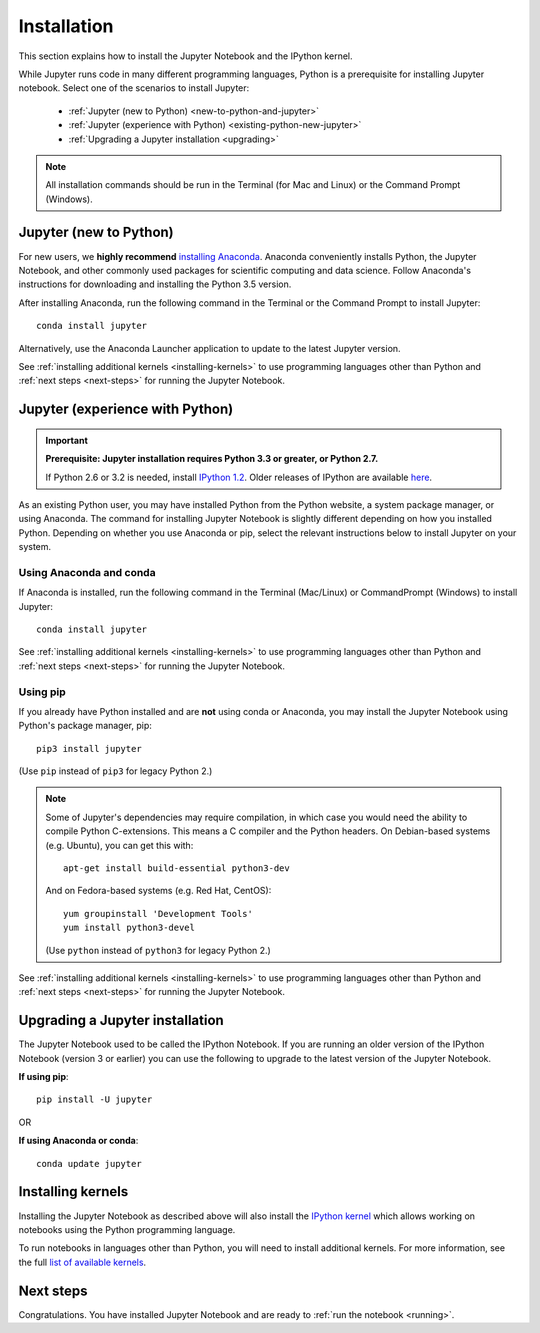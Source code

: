 .. _install:

============
Installation
============

This section explains how to install the Jupyter Notebook and the IPython
kernel.

While Jupyter runs code in many different programming languages, Python is a
prerequisite for installing Jupyter notebook. Select one of the scenarios to
install Jupyter:

    - :ref:`Jupyter (new to Python) <new-to-python-and-jupyter>`
    - :ref:`Jupyter (experience with Python) <existing-python-new-jupyter>`
    - :ref:`Upgrading a Jupyter installation <upgrading>`

.. note::

     All installation commands should be run in the Terminal (for Mac and Linux)
     or the Command Prompt (Windows).

.. _new-to-python-and-jupyter:

Jupyter (new to Python)
-----------------------

For new users, we **highly recommend** `installing Anaconda
<https://www.continuum.io/downloads>`_. Anaconda conveniently
installs Python, the Jupyter Notebook, and other commonly used packages for
scientific computing and data science. Follow Anaconda's instructions for
downloading and installing the Python 3.5 version.

After installing Anaconda, run the following command in the Terminal or the
Command Prompt to install Jupyter::

    conda install jupyter

Alternatively, use the Anaconda Launcher application to update to the latest
Jupyter version.

See :ref:`installing additional kernels <installing-kernels>` to use programming
languages other than Python and :ref:`next steps <next-steps>` for running the
Jupyter Notebook.

.. _existing-python-new-jupyter:

Jupyter (experience with Python)
--------------------------------

.. important::

    **Prerequisite: Jupyter installation requires Python 3.3 or greater, or Python 2.7.**

    If Python 2.6 or 3.2 is needed, install
    `IPython 1.2 <http://archive.ipython.org/release/1.2.0/>`_.
    Older releases of IPython are available
    `here <http://archive.ipython.org/release/>`__.

As an existing Python user, you may have installed Python from the Python website,
a system package manager, or using Anaconda. The command for installing Jupyter
Notebook is slightly different depending on how you installed Python. Depending
on whether you use Anaconda or pip, select the relevant instructions
below to install Jupyter on your system.


.. _existing-anaconda-new-jupyter:

Using Anaconda and conda
^^^^^^^^^^^^^^^^^^^^^^^^

If Anaconda is installed, run the following command in the Terminal
(Mac/Linux) or CommandPrompt (Windows) to install Jupyter::

    conda install jupyter

See :ref:`installing additional kernels <installing-kernels>` to use programming
languages other than Python and :ref:`next steps <next-steps>` for running the
Jupyter Notebook.

.. _python-using-pip:

Using pip
^^^^^^^^^

If you already have Python installed and are **not** using conda or Anaconda,
you may install the Jupyter Notebook using Python's package manager, pip::

    pip3 install jupyter

(Use ``pip`` instead of ``pip3`` for legacy Python 2.)

.. note::

    Some of Jupyter's dependencies may require compilation,
    in which case you would need the ability to compile Python C-extensions.
    This means a C compiler and the Python headers.
    On Debian-based systems (e.g. Ubuntu), you can get this with::

        apt-get install build-essential python3-dev

    And on Fedora-based systems (e.g. Red Hat, CentOS)::

        yum groupinstall 'Development Tools'
        yum install python3-devel

    (Use ``python`` instead of ``python3`` for legacy Python 2.)

See :ref:`installing additional kernels <installing-kernels>` to use programming
languages other than Python and :ref:`next steps <next-steps>` for running the
Jupyter Notebook.

.. _upgrading:

Upgrading a Jupyter installation
--------------------------------

The Jupyter Notebook used to be called the IPython Notebook. If you are running
an older version of the IPython Notebook (version 3 or earlier) you can use the
following to upgrade to the latest version of the Jupyter Notebook.

**If using pip**::

    pip install -U jupyter

OR

**If using Anaconda or conda**::

    conda update jupyter

.. seealso::

    The :ref:`Migrating from IPython <migrating>` document has additional
    information about migrating from IPython 3 to Jupyter.


.. _installing-kernels:

Installing kernels
------------------

Installing the Jupyter Notebook as described above will also install the `IPython
kernel <http://ipython.readthedocs.org/en/master/>`_ which allows working on
notebooks using the Python programming language.

To run notebooks in languages other than Python, you will need to install
additional kernels. For more information, see the full `list of available kernels
<https://github.com/ipython/ipython/wiki/IPython-kernels-for-other-languages>`_.


.. _next-steps:

Next steps
----------

Congratulations. You have installed Jupyter Notebook and are ready to
:ref:`run the notebook <running>`.


.. seealso::

    For detailed installation instructions for individual Jupyter or IPython
    subprojects, see the :ref:`Jupyter Subprojects <subprojects>`
    document.
